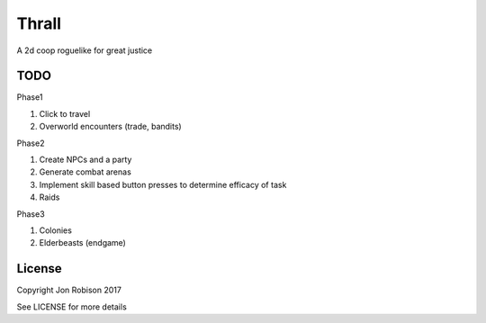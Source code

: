 Thrall
======

A 2d coop roguelike for great justice

TODO
----

Phase1

#. Click to travel
#. Overworld encounters (trade, bandits)

Phase2

#. Create NPCs and a party
#. Generate combat arenas
#. Implement skill based button presses to determine efficacy of task
#. Raids

Phase3

#. Colonies
#. Elderbeasts (endgame)

License
-------

Copyright Jon Robison 2017

See LICENSE for more details
